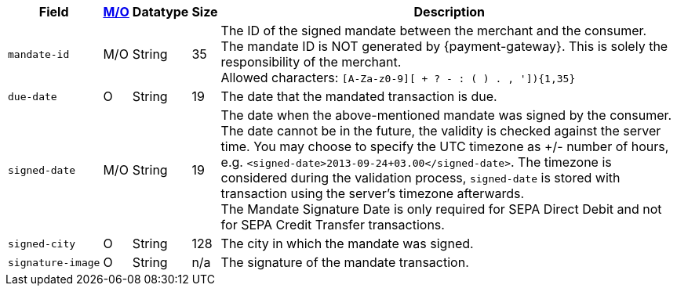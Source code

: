 [%autowidth]
[cols="m,,,,a"]
|===
| Field | <<APIRef_FieldDefs_Cardinality, M/O>> | Datatype | Size | Description

| mandate&#8209;id
| M/O
| String
| 35
| The ID of the signed mandate between the merchant and the consumer. +
The mandate ID is NOT generated by {payment-gateway}. This is solely the responsibility of the merchant. +
Allowed characters: ``[A-Za-z0-9][ + ? - : ( ) . , ']){1,35}``

| due&#8209;date
| O
| String
| 19
| The date that the mandated transaction is due.

| signed&#8209;date
| M/O
| String
| 19
| The date when the above-mentioned mandate was signed by the consumer. +
The date cannot be in the future, the validity is checked against the server time. You may choose to specify the UTC timezone as +/- number of hours, e.g. ``<signed-date>2013-09-24+03.00</signed-date>``. The timezone is considered during the validation process, ``signed-date`` is stored with transaction using the server’s timezone afterwards. +
The Mandate Signature Date is only required for SEPA Direct Debit and not for SEPA Credit Transfer transactions.

| signed&#8209;city
| O
| String
| 128
| The city in which the mandate was signed.

| signature&#8209;image
| O
| String
| n/a
| The signature of the mandate transaction.
|===
